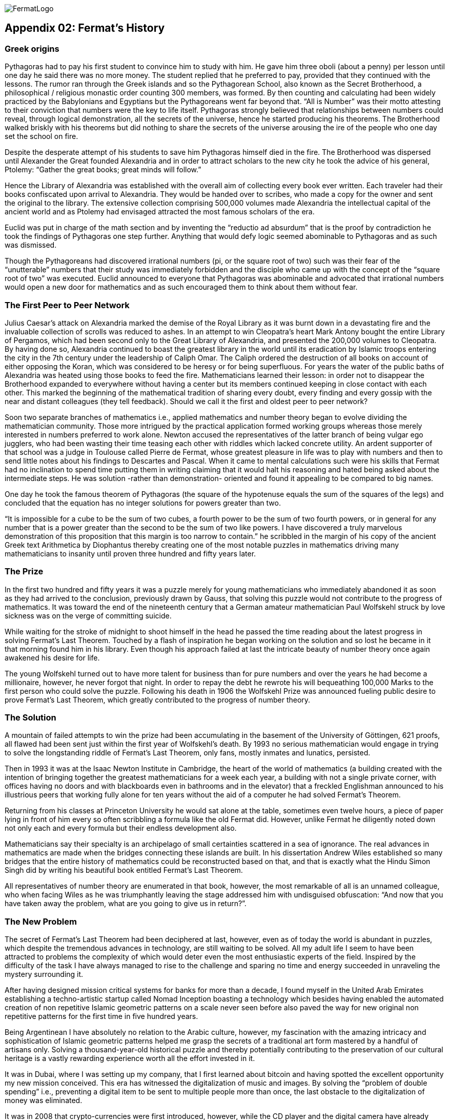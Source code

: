 image::https://github.com/bitDubai/media-kit/blob/master/Readme%20Image/Fermat%20Logotype/Fermat_Logo_3D.png[FermatLogo]


== Appendix 02: Fermat's History


=== Greek origins


Pythagoras had to pay his first student to convince him to study with him. He gave him three oboli (about a penny) per lesson until one day he said there was no more money. The student replied that he preferred to pay, provided that they continued with the lessons. The rumor ran through the Greek islands and so the Pythagorean School, also known as the Secret Brotherhood, a philosophical / religious monastic order counting 300 members, was formed. By then counting and calculating had been widely practiced by the Babylonians and Egyptians but the Pythagoreans went far beyond that. “All is Number” was their motto attesting to their conviction that numbers were the key to life itself. Pythagoras strongly believed that relationships between numbers could reveal, through logical demonstration, all the secrets of the universe, hence he started producing his theorems. The Brotherhood walked briskly with his theorems but did nothing to share the secrets of the universe arousing the ire of the people who one day set the school on fire.

Despite the desperate attempt of his students to save him Pythagoras himself died in the fire. The Brotherhood was dispersed until Alexander the Great founded Alexandria and in order to attract scholars to the new city he took the advice of his general, Ptolemy: “Gather the great books; great minds will follow.”

Hence the Library of Alexandria was established with the overall aim of collecting every book ever written. Each traveler had their books confiscated upon arrival to Alexandria. They would be handed over to scribes, who made a copy for the owner and sent the original to the library. The extensive collection comprising 500,000 volumes made Alexandria the intellectual capital of the ancient world and as Ptolemy had envisaged attracted the most famous scholars of the era.

Euclid was put in charge of the math section and by inventing the “reductio ad absurdum” that is the proof by contradiction he took the findings of Pythagoras one step further. Anything that would defy logic seemed abominable to Pythagoras and as such was dismissed.

Though the Pythagoreans had discovered irrational numbers (pi, or the square root of two) such was their fear of the “unutterable” numbers that their study was immediately forbidden and the disciple who came up with the concept of the “square root of two” was executed. Euclid announced to everyone that Pythagoras was abominable and advocated that irrational numbers would open a new door for mathematics and as such encouraged them to think about them without fear.


=== The First Peer to Peer Network


Julius Caesar’s attack on Alexandria marked the demise of the Royal Library as it was burnt down in a devastating fire and the invaluable collection of scrolls was reduced to ashes. In an attempt to win Cleopatra’s heart Mark Antony bought the entire Library of Pergamos, which had been second only to the Great Library of Alexandria, and presented the 200,000 volumes to Cleopatra. By having done so, Alexandria continued to boast the greatest library in the world until its eradication by Islamic troops entering the city in the 7th century under the leadership of Caliph Omar. The Caliph ordered the destruction of all books on account of either opposing the Koran, which was considered to be heresy or for being superfluous. For years the water of the public baths of Alexandria was heated using those books to feed the fire. Mathematicians learned their lesson: in order not to disappear the Brotherhood expanded to everywhere without having a center but its members continued keeping in close contact with each other. This marked the beginning of the mathematical tradition of sharing every doubt, every finding and every gossip with the near and distant colleagues (they tell feedback). Should we call it the first and oldest peer to peer network?

Soon two separate branches of mathematics i.e., applied mathematics and number theory began to evolve dividing the mathematician community. Those more intrigued by the practical application formed working groups whereas those merely interested in numbers preferred to work alone. Newton accused the representatives of the latter branch of being vulgar ego jugglers, who had been wasting their time teasing each other with riddles which lacked concrete utility. An ardent supporter of that school was a judge in Toulouse called Pierre de Fermat, whose greatest pleasure in life was to play with numbers and then to send little notes about his findings to Descartes and Pascal. When it came to mental calculations such were his skills that Fermat had no inclination to spend time putting them in writing claiming that it would halt his reasoning and hated being asked about the intermediate steps. He was solution -rather than demonstration- oriented and found it appealing to be compared to big names.

One day he took the famous theorem of Pythagoras (the square of the hypotenuse equals the sum of the squares of the legs) and concluded that the equation has no integer solutions for powers greater than two.

“It is impossible for a cube to be the sum of two cubes, a fourth power to be the sum of two fourth powers, or in general for any number that is a power greater than the second to be the sum of two like powers. I have discovered a truly marvelous demonstration of this proposition that this margin is too narrow to contain.” he scribbled in the margin of his copy of the ancient Greek text Arithmetica by Diophantus thereby creating one of the most notable puzzles in mathematics driving many mathematicians to insanity until proven three hundred and fifty years later.


=== The Prize


In the first two hundred and fifty years it was a puzzle merely for young mathematicians who immediately abandoned it as soon as they had arrived to the conclusion, previously drawn by Gauss, that solving this puzzle would not contribute to the progress of mathematics. It was toward the end of the nineteenth century that a German amateur mathematician Paul Wolfskehl struck by love sickness was on the verge of committing suicide.

While waiting for the stroke of midnight to shoot himself in the head he passed the time reading about the latest progress in solving Fermat’s Last Theorem. Touched by a flash of inspiration he began working on the solution and so lost he became in it that morning found him in his library. Even though his approach failed at last the intricate beauty of number theory once again awakened his desire for life.

The young Wolfskehl turned out to have more talent for business than for pure numbers and over the years he had become a millionaire, however, he never forgot that night. In order to repay the debt he rewrote his will bequeathing 100,000 Marks to the first person who could solve the puzzle. Following his death in 1906 the Wolfskehl Prize was announced fueling public desire to prove Fermat’s Last Theorem, which greatly contributed to the progress of number theory.


=== The Solution


A mountain of failed attempts to win the prize had been accumulating in the basement of the University of Göttingen, 621 proofs, all flawed had been sent just within the first year of Wolfskehl’s death. By 1993 no serious mathematician would engage in trying to solve the longstanding riddle of Fermat’s Last Theorem, only fans, mostly inmates and lunatics, persisted.

Then in 1993 it was at the Isaac Newton Institute in Cambridge, the heart of the world of mathematics (a building created with the intention of bringing together the greatest mathematicians for a week each year, a building with not a single private corner, with offices having no doors and with blackboards even in bathrooms and in the elevator) that a freckled Englishman announced to his illustrious peers that working fully alone for ten years without the aid of a computer he had solved Fermat’s Theorem.

Returning from his classes at Princeton University he would sat alone at the table, sometimes even twelve hours, a piece of paper lying in front of him every so often scribbling a formula like the old Fermat did. However, unlike Fermat he diligently noted down not only each and every formula but their endless development also.

Mathematicians say their specialty is an archipelago of small certainties scattered in a sea of ignorance. The real advances in mathematics are made when the bridges connecting these islands are built. In his dissertation Andrew Wiles established so many bridges that the entire history of mathematics could be reconstructed based on that, and that is exactly what the Hindu Simon Singh did by writing his beautiful book entitled Fermat’s Last Theorem.

All representatives of number theory are enumerated in that book, however, the most remarkable of all is an unnamed colleague, who when facing Wiles as he was triumphantly leaving the stage addressed him with undisguised obfuscation: “And now that you have taken away the problem, what are you going to give us in return?”.

=== The New Problem


The secret of Fermat’s Last Theorem had been deciphered at last, however, even as of today the world is abundant in puzzles, which despite the tremendous advances in technology, are still waiting to be solved. All my adult life I seem to have been attracted to problems the complexity of which would deter even the most enthusiastic experts of the field. Inspired by the difficulty of the task I have always managed to rise to the challenge and sparing no time and energy succeeded in unraveling the mystery surrounding it.

After having designed mission critical systems for banks for more than a decade, I found myself in the United Arab Emirates establishing a techno-artistic startup called Nomad Inception boasting a technology which besides having enabled the automated creation of non repetitive Islamic geometric patterns on a scale never seen before also paved the way for new original non repetitive patterns for the first time in five hundred years.

Being Argentinean I have absolutely no relation to the Arabic culture, however, my fascination with the amazing intricacy and sophistication of Islamic geometric patterns helped me grasp the secrets of a traditional art form mastered by a handful of artisans only. Solving a thousand-year-old historical puzzle and thereby potentially contributing to the preservation of our cultural heritage is a vastly rewarding experience worth all the effort invested in it.

It was in Dubai, where I was setting up my company, that I first learned about bitcoin and having spotted the excellent opportunity my new mission conceived. This era has witnessed the digitalization of music and images. By solving the “problem of double spending” i.e., preventing a digital item to be sent to multiple people more than once, the last obstacle to the digitalization of money was eliminated.

It was in 2008 that crypto-currencies were first introduced, however, while the CD player and the digital camera have already conquered the world by enabling the wide-spread use of the inventions which called them to life, the technology equivalent to these designed to facilitate the mass conversion of users of paper money to users of digital money is yet to be created. Creation of such a technology is the new problem to solve.  The problem is as complex as it can be, as 6 years have passed and some hundreds of millions of dollars of venture capital has been poured into start-ups working in this space since the solution for the double spending problem was found.

We suspect the solution involves finding the islands not yet discovered and building bridges to connect them both with each other and with the entire current archipelago.

=== Divine Sign

I delved into studying the problem with newfound enthusiasm, however, my commitments at Nomad Inception prevented me from devoting all my attention to finding the solution until a business meeting changed my life forever.

I am anything but superstitious, however, it goes without saying that the question a potential business partner asked me upon receipt of my business card, on which the word “inception” in Arabic appeared as company logo, could only be interpreted as a divine sign compelling me to leave Nomad Inception without further delay and turn all my attention to find the solution for this modern day Fermat’s problem. You may wonder what the life-changing question was…

“Have you been aware that the word ‘inception’ in Arabic used as your logo would read ‘bitcoin’ just by adding one dot to it?”

*Luis Fernando Molina +
Fermat's Project Founder*

image::https://github.com/bitDubai/media-kit/blob/master/Readme%20Image/Background/Front_Bitcoin_scn_low.jpg[FermatCoin]
=== _Continue Reading ..._

link:book-chapter-00(intro).asciidoc[Back to Intro]

link:book-chapter-01.asciidoc[Next Chapter]


